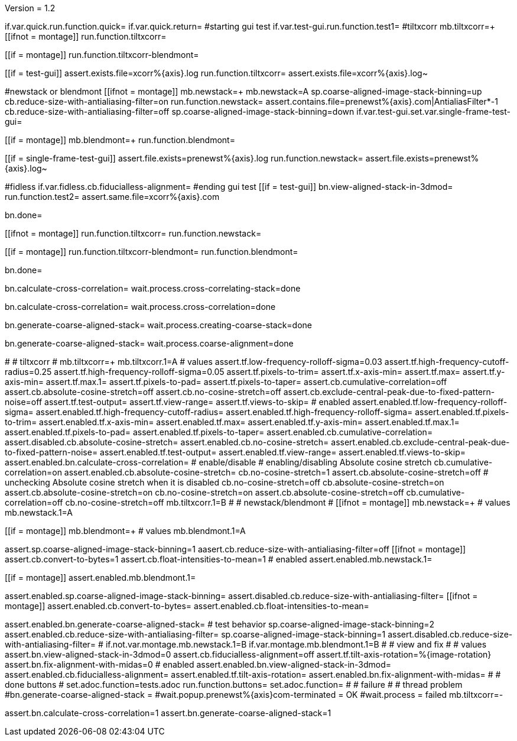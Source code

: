 Version = 1.2

[function = main]
if.var.quick.run.function.quick=
if.var.quick.return=
#starting gui test
if.var.test-gui.run.function.test1=
#tiltxcorr
mb.tiltxcorr=+
[[ifnot = montage]]
  run.function.tiltxcorr=
[[]]
[[if = montage]]
  run.function.tiltxcorr-blendmont=
[[]]
[[if = test-gui]]
assert.exists.file=xcorr%{axis}.log
run.function.tiltxcorr=
assert.exists.file=xcorr%{axis}.log~
[[]]
#newstack or blendmont
[[ifnot = montage]]
	mb.newstack=+
	mb.newstack=A
	sp.coarse-aligned-image-stack-binning=up
	cb.reduce-size-with-antialiasing-filter=on
	run.function.newstack=
	assert.contains.file=prenewst%{axis}.com|AntialiasFilter*-1
	cb.reduce-size-with-antialiasing-filter=off
	sp.coarse-aligned-image-stack-binning=down
	if.var.test-gui.set.var.single-frame-test-gui=
[[]]
[[if = montage]]
	mb.blendmont=+
	run.function.blendmont=
[[]]
[[if = single-frame-test-gui]]
	assert.file.exists=prenewst%{axis}.log
	run.function.newstack=
	assert.file.exists=prenewst%{axis}.log~
[[]]
#fidless
if.var.fidless.cb.fiducialless-alignment=
#ending gui test
[[if = test-gui]]
bn.view-aligned-stack-in-3dmod=
run.function.test2=
assert.same.file=xcorr%{axis}.com
[[]]
bn.done=


[function = quick]
[[ifnot = montage]]
  run.function.tiltxcorr=
  run.function.newstack=
[[]]
[[if = montage]]
  run.function.tiltxcorr-blendmont=
  run.function.blendmont=
[[]]
bn.done=


[function = tiltxcorr]
bn.calculate-cross-correlation=
wait.process.cross-correlating-stack=done

[function = tiltxcorr-blendmont]
bn.calculate-cross-correlation=
wait.process.cross-correlation=done

[function = newstack]
bn.generate-coarse-aligned-stack=
wait.process.creating-coarse-stack=done

[function = blendmont]
bn.generate-coarse-aligned-stack=
wait.process.coarse-alignment=done

[function = test1]
#
# tiltxcorr
#
mb.tiltxcorr=+
mb.tiltxcorr.1=A
# values
assert.tf.low-frequency-rolloff-sigma=0.03
assert.tf.high-frequency-cutoff-radius=0.25
assert.tf.high-frequency-rolloff-sigma=0.05
assert.tf.pixels-to-trim=
assert.tf.x-axis-min=
assert.tf.max=
assert.tf.y-axis-min=
assert.tf.max.1=
assert.tf.pixels-to-pad=
assert.tf.pixels-to-taper=
assert.cb.cumulative-correlation=off
assert.cb.absolute-cosine-stretch=off
assert.cb.no-cosine-stretch=off
assert.cb.exclude-central-peak-due-to-fixed-pattern-noise=off
assert.tf.test-output=
assert.tf.view-range=
assert.tf.views-to-skip=
# enabled
assert.enabled.tf.low-frequency-rolloff-sigma= 
assert.enabled.tf.high-frequency-cutoff-radius=
assert.enabled.tf.high-frequency-rolloff-sigma= 
assert.enabled.tf.pixels-to-trim= 
assert.enabled.tf.x-axis-min= 
assert.enabled.tf.max= 
assert.enabled.tf.y-axis-min=
assert.enabled.tf.max.1= 
assert.enabled.tf.pixels-to-pad= 
assert.enabled.tf.pixels-to-taper= 
assert.enabled.cb.cumulative-correlation= 
assert.disabled.cb.absolute-cosine-stretch=
assert.enabled.cb.no-cosine-stretch= 
assert.enabled.cb.exclude-central-peak-due-to-fixed-pattern-noise=
assert.enabled.tf.test-output=
assert.enabled.tf.view-range=
assert.enabled.tf.views-to-skip=
assert.enabled.bn.calculate-cross-correlation= 
# enable/disable
#   enabling/disabling Absolute cosine stretch
cb.cumulative-correlation=on
assert.enabled.cb.absolute-cosine-stretch= 
cb.no-cosine-stretch=1
assert.cb.absolute-cosine-stretch=off
#   unchecking Absolute cosine stretch when it is disabled
cb.no-cosine-stretch=off
cb.absolute-cosine-stretch=on
assert.cb.absolute-cosine-stretch=on
cb.no-cosine-stretch=on
assert.cb.absolute-cosine-stretch=off
cb.cumulative-correlation=off
cb.no-cosine-stretch=off
mb.tiltxcorr.1=B
#
# newstack/blendmont
#
[[ifnot = montage]]
	mb.newstack=+
	# values
	mb.newstack.1=A
[[]]
[[if = montage]]
	mb.blendmont=+
	# values
	mb.blendmont.1=A
[[]]
assert.sp.coarse-aligned-image-stack-binning=1
aasert.cb.reduce-size-with-antialiasing-filter=off
[[ifnot = montage]]
	assert.cb.convert-to-bytes=1
	assert.cb.float-intensities-to-mean=1
	# enabled
	assert.enabled.mb.newstack.1= 
[[]]
[[if = montage]]
	assert.enabled.mb.blendmont.1= 
[[]]
assert.enabled.sp.coarse-aligned-image-stack-binning= 
assert.disabled.cb.reduce-size-with-antialiasing-filter=
[[ifnot = montage]]
	assert.enabled.cb.convert-to-bytes= 
	assert.enabled.cb.float-intensities-to-mean= 
[[]]
assert.enabled.bn.generate-coarse-aligned-stack= 
# test behavior
sp.coarse-aligned-image-stack-binning=2
assert.enabled.cb.reduce-size-with-antialiasing-filter=
sp.coarse-aligned-image-stack-binning=1
assert.disabled.cb.reduce-size-with-antialiasing-filter=
#
if.not.var.montage.mb.newstack.1=B
if.var.montage.mb.blendmont.1=B
#
# view and fix
#
# values
assert.bn.view-aligned-stack-in-3dmod=0
assert.cb.fiducialless-alignment=off
assert.tf.tilt-axis-rotation=%{image-rotation}
assert.bn.fix-alignment-with-midas=0
# enabled
assert.enabled.bn.view-aligned-stack-in-3dmod=
assert.enabled.cb.fiducialless-alignment=
assert.enabled.tf.tilt-axis-rotation= 
assert.enabled.bn.fix-alignment-with-midas=
#
# done buttons
#
set.adoc.function=tests.adoc
run.function.buttons=
set.adoc.function= 
#
# failure
#
# thread problem
#bn.generate-coarse-aligned-stack =
#wait.popup.prenewst%{axis}com-terminated = OK
#wait.process = failed
mb.tiltxcorr=-

[function = test2]
assert.bn.calculate-cross-correlation=1
assert.bn.generate-coarse-aligned-stack=1
